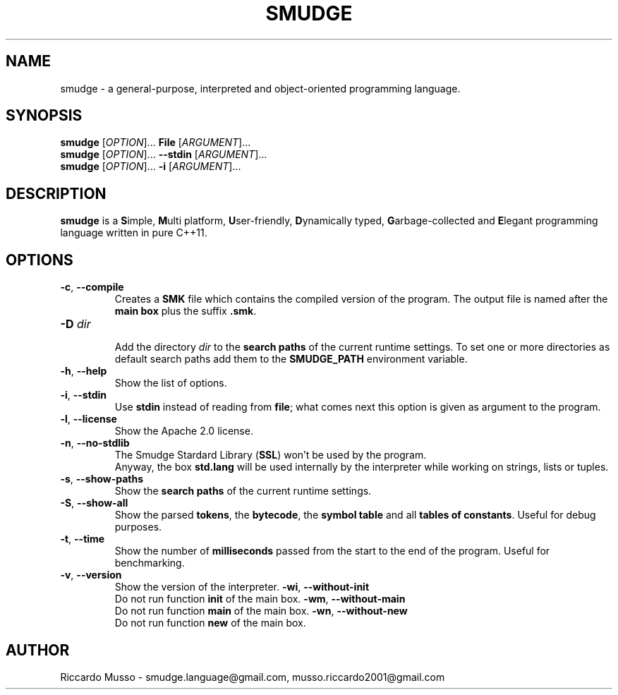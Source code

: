 .TH SMUDGE 1

.SH NAME
smudge \- a general\-purpose, interpreted and object-oriented programming language.

.SH SYNOPSIS
\fBsmudge \fR[\fIOPTION\fR]... \fBFile\fR    [\fIARGUMENT\fR]...
.br
\fBsmudge \fR[\fIOPTION\fR]... \fB\-\-stdin\fR [\fIARGUMENT\fR]...
.br
\fBsmudge \fR[\fIOPTION\fR]... \fB\-i\fR      [\fIARGUMENT\fR]...

.SH DESCRIPTION
\fBsmudge\fR is a \fBS\fRimple, \fBM\fRulti platform, \fBU\fRser-friendly,
\fBD\fRynamically typed, \fBG\fRarbage-collected and \fBE\fRlegant
programming language written in pure C++11.

.SH OPTIONS
.TP
\fB\-c\fR, \fB\-\-compile\fR
.br
Creates a \fBSMK\fR file which contains the compiled version of the program.
The output file is named after the \fBmain box\fR plus the suffix \fB.smk\fR.
.TP
\fB\-D \fIdir\fR
.br
Add the directory \fIdir\fR to the \fBsearch paths\fR of the current runtime settings.
To set one or more directories as default search paths add them to the
\fBSMUDGE_PATH\fR environment variable.
.TP
\fB\-h\fR, \fB\-\-help\fR
.br
Show the list of options.
.TP
\fB\-i\fR, \fB\-\-stdin\fR
.br
Use \fBstdin\fR instead of reading from \fBfile\fR;
what comes next this option is given as argument to the program.
.TP
\fB\-l\fR, \fB\-\-license\fR
.br
Show the Apache 2.0 license.
.TP
\fB\-n\fR, \fB\-\-no\-stdlib\fR
.br
The Smudge Stardard Library (\fBSSL\fR) won't be used by the program.
.br
Anyway, the box \fBstd.lang\fR will be used internally by the interpreter
while working on strings, lists or tuples.
.TP
\fB\-s\fR, \fB\-\-show\-paths\fR
.br
Show the \fBsearch paths\fR of the current runtime settings.
.TP
\fB\-S\fR, \fB\-\-show\-all\fR
.br
Show the parsed \fBtokens\fR, the \fBbytecode\fR, the \fBsymbol table\fR and
all \fBtables of constants\fR. Useful for debug purposes.
.TP
\fB\-t\fR, \fB\-\-time\fR
.br
Show the number of \fBmilliseconds\fR passed from the start to the end of the program.
Useful for benchmarking.
.TP
\fB\-v\fR, \fB\-\-version\fR
.br
Show the version of the interpreter.
\fB\-wi\fR, \fB\-\-without-init\fR
.br
Do not run function \fBinit\fR of the main box.
\fB\-wm\fR, \fB\-\-without-main\fR
.br
Do not run function \fBmain\fR of the main box.
\fB\-wn\fR, \fB\-\-without-new\fR
.br
Do not run function \fBnew\fR of the main box.

.SH AUTHOR
Riccardo Musso \- smudge.language@gmail.com, musso.riccardo2001@gmail.com
